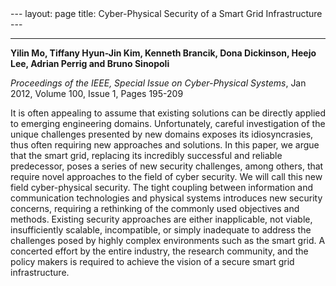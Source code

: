 #+OPTIONS:   H:4 num:nil toc:nil author:nil timestamp:nil tex:t 
#+BEGIN_HTML
---
layout: page
title: Cyber-Physical Security of a Smart Grid Infrastructure
---
#+END_HTML
--------------------------------

*Yilin Mo, Tiffany Hyun-Jin Kim, Kenneth Brancik, Dona Dickinson, Heejo Lee, Adrian Perrig and Bruno Sinopoli*

/Proceedings of the IEEE, Special Issue on Cyber-Physical Systems/, Jan 2012, Volume 100, Issue 1, Pages 195-209

It is often appealing to assume that existing solutions can be directly applied to emerging engineering domains. Unfortunately, careful investigation of the unique challenges presented by new domains exposes its idiosyncrasies, thus often requiring new approaches and solutions. In this paper, we argue that the smart grid, replacing its incredibly successful and reliable predecessor, poses a series of new security challenges, among others, that require novel approaches to the field of cyber security. We will call this new field cyber-physical security. The tight coupling between information and communication technologies and physical systems introduces new security concerns, requiring a rethinking of the commonly used objectives and methods. Existing security approaches are either inapplicable, not viable, insufficiently scalable, incompatible, or simply inadequate to address the challenges posed by highly complex environments such as the smart grid. A concerted effort by the entire industry, the research community, and the policy makers is required to achieve the vision of a secure smart grid infrastructure.
